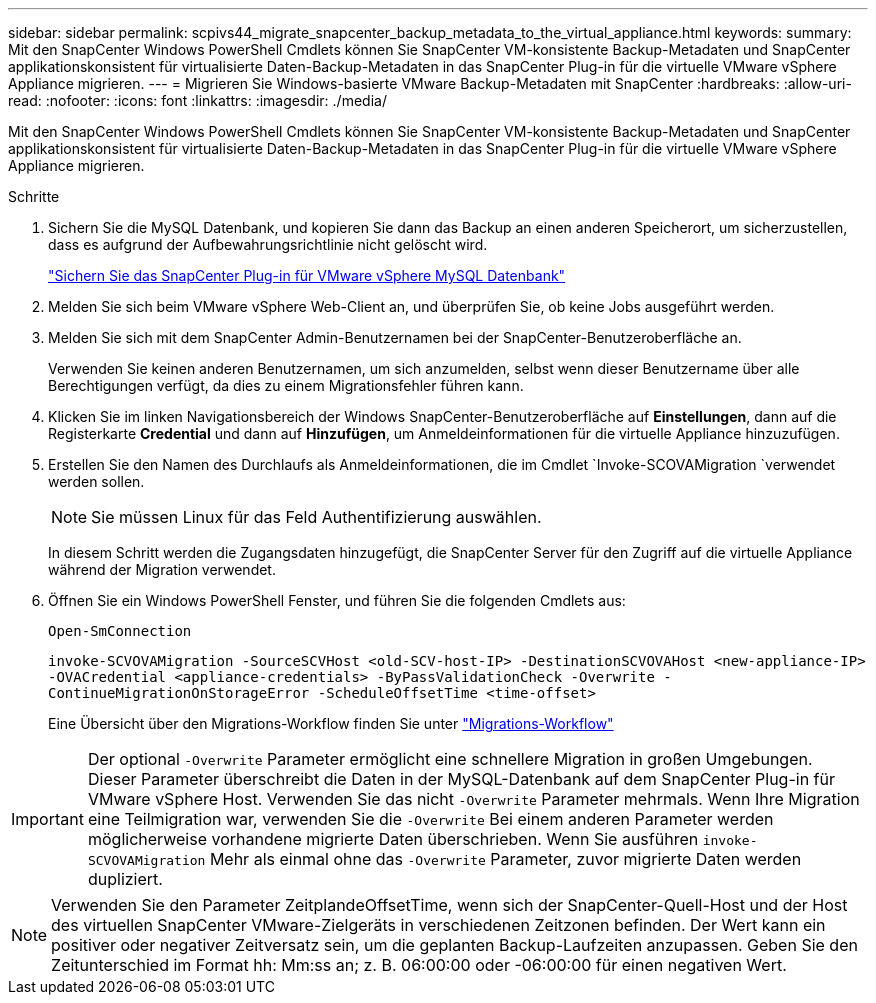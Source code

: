 ---
sidebar: sidebar 
permalink: scpivs44_migrate_snapcenter_backup_metadata_to_the_virtual_appliance.html 
keywords:  
summary: Mit den SnapCenter Windows PowerShell Cmdlets können Sie SnapCenter VM-konsistente Backup-Metadaten und SnapCenter applikationskonsistent für virtualisierte Daten-Backup-Metadaten in das SnapCenter Plug-in für die virtuelle VMware vSphere Appliance migrieren. 
---
= Migrieren Sie Windows-basierte VMware Backup-Metadaten mit SnapCenter
:hardbreaks:
:allow-uri-read: 
:nofooter: 
:icons: font
:linkattrs: 
:imagesdir: ./media/


[role="lead"]
Mit den SnapCenter Windows PowerShell Cmdlets können Sie SnapCenter VM-konsistente Backup-Metadaten und SnapCenter applikationskonsistent für virtualisierte Daten-Backup-Metadaten in das SnapCenter Plug-in für die virtuelle VMware vSphere Appliance migrieren.

.Schritte
. Sichern Sie die MySQL Datenbank, und kopieren Sie dann das Backup an einen anderen Speicherort, um sicherzustellen, dass es aufgrund der Aufbewahrungsrichtlinie nicht gelöscht wird.
+
link:scpivs44_back_up_the_snapcenter_plug-in_for_vmware_vsphere_mysql_database.html["Sichern Sie das SnapCenter Plug-in für VMware vSphere MySQL Datenbank"]

. Melden Sie sich beim VMware vSphere Web-Client an, und überprüfen Sie, ob keine Jobs ausgeführt werden.
. Melden Sie sich mit dem SnapCenter Admin-Benutzernamen bei der SnapCenter-Benutzeroberfläche an.
+
Verwenden Sie keinen anderen Benutzernamen, um sich anzumelden, selbst wenn dieser Benutzername über alle Berechtigungen verfügt, da dies zu einem Migrationsfehler führen kann.

. Klicken Sie im linken Navigationsbereich der Windows SnapCenter-Benutzeroberfläche auf *Einstellungen*, dann auf die Registerkarte *Credential* und dann auf *Hinzufügen*, um Anmeldeinformationen für die virtuelle Appliance hinzuzufügen.
. Erstellen Sie den Namen des Durchlaufs als Anmeldeinformationen, die im Cmdlet `Invoke-SCOVAMigration `verwendet werden sollen.
+

NOTE: Sie müssen Linux für das Feld Authentifizierung auswählen.

+
In diesem Schritt werden die Zugangsdaten hinzugefügt, die SnapCenter Server für den Zugriff auf die virtuelle Appliance während der Migration verwendet.

. Öffnen Sie ein Windows PowerShell Fenster, und führen Sie die folgenden Cmdlets aus:
+
`Open-SmConnection`

+
`invoke-SCVOVAMigration -SourceSCVHost <old-SCV-host-IP> -DestinationSCVOVAHost <new-appliance-IP> -OVACredential <appliance-credentials> -ByPassValidationCheck -Overwrite -ContinueMigrationOnStorageError -ScheduleOffsetTime <time-offset>`

+
Eine Übersicht über den Migrations-Workflow finden Sie unter link:scpivs44_migration_overview.html#migration_workflow["Migrations-Workflow"]




IMPORTANT: Der optional `-Overwrite` Parameter ermöglicht eine schnellere Migration in großen Umgebungen. Dieser Parameter überschreibt die Daten in der MySQL-Datenbank auf dem SnapCenter Plug-in für VMware vSphere Host. Verwenden Sie das nicht `-Overwrite` Parameter mehrmals. Wenn Ihre Migration eine Teilmigration war, verwenden Sie die `-Overwrite` Bei einem anderen Parameter werden möglicherweise vorhandene migrierte Daten überschrieben. Wenn Sie ausführen `invoke-SCVOVAMigration` Mehr als einmal ohne das `-Overwrite` Parameter, zuvor migrierte Daten werden dupliziert.


NOTE: Verwenden Sie den Parameter ZeitplandeOffsetTime, wenn sich der SnapCenter-Quell-Host und der Host des virtuellen SnapCenter VMware-Zielgeräts in verschiedenen Zeitzonen befinden. Der Wert kann ein positiver oder negativer Zeitversatz sein, um die geplanten Backup-Laufzeiten anzupassen. Geben Sie den Zeitunterschied im Format hh: Mm:ss an; z. B. 06:00:00 oder -06:00:00 für einen negativen Wert.
